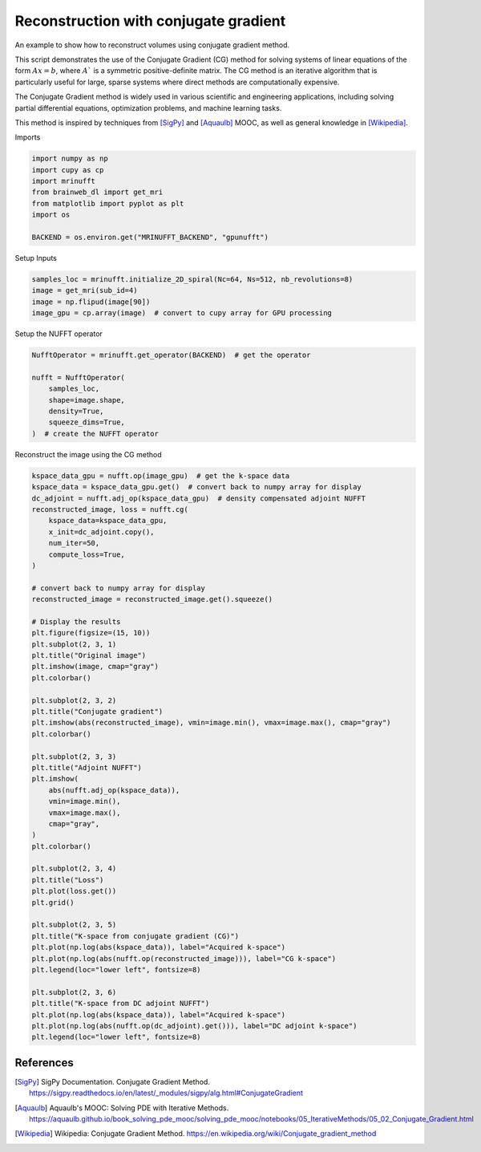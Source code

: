 
.. DO NOT EDIT.
.. THIS FILE WAS AUTOMATICALLY GENERATED BY SPHINX-GALLERY.
.. TO MAKE CHANGES, EDIT THE SOURCE PYTHON FILE:
.. "generated/autoexamples/GPU/example_cg.py"
.. LINE NUMBERS ARE GIVEN BELOW.

.. only:: html

    .. note::
        :class: sphx-glr-download-link-note

        :ref:`Go to the end <sphx_glr_download_generated_autoexamples_GPU_example_cg.py>`
        to download the full example code. or to run this example in your browser via Binder

.. rst-class:: sphx-glr-example-title

.. _sphx_glr_generated_autoexamples_GPU_example_cg.py:


======================================
Reconstruction with conjugate gradient
======================================

An example to show how to reconstruct volumes using conjugate gradient method.

This script demonstrates the use of the Conjugate Gradient (CG) method
for solving systems of linear equations of the form :math:`Ax = b`, where :math:`A`` is a symmetric
positive-definite matrix. The CG method is an iterative algorithm that is particularly
useful for large, sparse systems where direct methods are computationally expensive.

The Conjugate Gradient method is widely used in various scientific and engineering
applications, including solving partial differential equations, optimization problems,
and machine learning tasks.

This method is inspired by techniques from [SigPy]_ and
[Aquaulb]_ MOOC, as well as general knowledge in [Wikipedia]_.

.. GENERATED FROM PYTHON SOURCE LINES 23-27

.. colab-link::
   :needs_gpu: 1

   !pip install mri-nufft[gpunufft] scikit-image

.. GENERATED FROM PYTHON SOURCE LINES 29-30

Imports

.. GENERATED FROM PYTHON SOURCE LINES 30-39

.. code-block:: Python

    import numpy as np
    import cupy as cp
    import mrinufft
    from brainweb_dl import get_mri
    from matplotlib import pyplot as plt
    import os

    BACKEND = os.environ.get("MRINUFFT_BACKEND", "gpunufft")








.. GENERATED FROM PYTHON SOURCE LINES 40-41

Setup Inputs

.. GENERATED FROM PYTHON SOURCE LINES 41-46

.. code-block:: Python

    samples_loc = mrinufft.initialize_2D_spiral(Nc=64, Ns=512, nb_revolutions=8)
    image = get_mri(sub_id=4)
    image = np.flipud(image[90])
    image_gpu = cp.array(image)  # convert to cupy array for GPU processing








.. GENERATED FROM PYTHON SOURCE LINES 47-48

Setup the NUFFT operator

.. GENERATED FROM PYTHON SOURCE LINES 48-57

.. code-block:: Python

    NufftOperator = mrinufft.get_operator(BACKEND)  # get the operator

    nufft = NufftOperator(
        samples_loc,
        shape=image.shape,
        density=True,
        squeeze_dims=True,
    )  # create the NUFFT operator





.. rst-class:: sphx-glr-script-out

 .. code-block:: none

    /volatile/github-ci-mind-inria/gpu_mind_runner/_work/mri-nufft/venv/lib/python3.10/site-packages/mrinufft/_utils.py:76: UserWarning: Samples will be rescaled to [-pi, pi), assuming they were in [-0.5, 0.5)
      warnings.warn(
    /volatile/github-ci-mind-inria/gpu_mind_runner/_work/mri-nufft/venv/lib/python3.10/site-packages/mrinufft/_utils.py:81: UserWarning: Samples will be rescaled to [-0.5, 0.5), assuming they were in [-pi, pi)
      warnings.warn(




.. GENERATED FROM PYTHON SOURCE LINES 58-59

Reconstruct the image using the CG method

.. GENERATED FROM PYTHON SOURCE LINES 59-110

.. code-block:: Python

    kspace_data_gpu = nufft.op(image_gpu)  # get the k-space data
    kspace_data = kspace_data_gpu.get()  # convert back to numpy array for display
    dc_adjoint = nufft.adj_op(kspace_data_gpu)  # density compensated adjoint NUFFT
    reconstructed_image, loss = nufft.cg(
        kspace_data=kspace_data_gpu,
        x_init=dc_adjoint.copy(),
        num_iter=50,
        compute_loss=True,
    )

    # convert back to numpy array for display
    reconstructed_image = reconstructed_image.get().squeeze()

    # Display the results
    plt.figure(figsize=(15, 10))
    plt.subplot(2, 3, 1)
    plt.title("Original image")
    plt.imshow(image, cmap="gray")
    plt.colorbar()

    plt.subplot(2, 3, 2)
    plt.title("Conjugate gradient")
    plt.imshow(abs(reconstructed_image), vmin=image.min(), vmax=image.max(), cmap="gray")
    plt.colorbar()

    plt.subplot(2, 3, 3)
    plt.title("Adjoint NUFFT")
    plt.imshow(
        abs(nufft.adj_op(kspace_data)),
        vmin=image.min(),
        vmax=image.max(),
        cmap="gray",
    )
    plt.colorbar()

    plt.subplot(2, 3, 4)
    plt.title("Loss")
    plt.plot(loss.get())
    plt.grid()

    plt.subplot(2, 3, 5)
    plt.title("K-space from conjugate gradient (CG)")
    plt.plot(np.log(abs(kspace_data)), label="Acquired k-space")
    plt.plot(np.log(abs(nufft.op(reconstructed_image))), label="CG k-space")
    plt.legend(loc="lower left", fontsize=8)

    plt.subplot(2, 3, 6)
    plt.title("K-space from DC adjoint NUFFT")
    plt.plot(np.log(abs(kspace_data)), label="Acquired k-space")
    plt.plot(np.log(abs(nufft.op(dc_adjoint).get())), label="DC adjoint k-space")
    plt.legend(loc="lower left", fontsize=8)



.. image-sg:: /generated/autoexamples/GPU/images/sphx_glr_example_cg_001.png
   :alt: Original image, Conjugate gradient, Adjoint NUFFT, Loss, K-space from conjugate gradient (CG), K-space from DC adjoint NUFFT
   :srcset: /generated/autoexamples/GPU/images/sphx_glr_example_cg_001.png
   :class: sphx-glr-single-img


.. rst-class:: sphx-glr-script-out

 .. code-block:: none

    /volatile/github-ci-mind-inria/gpu_mind_runner/_work/mri-nufft/venv/lib/python3.10/site-packages/mrinufft/operators/base.py:857: UserWarning: Lipschitz constant did not converge
      warnings.warn("Lipschitz constant did not converge")

    <matplotlib.legend.Legend object at 0x709278f6acb0>



.. GENERATED FROM PYTHON SOURCE LINES 111-120

References
==========

.. [SigPy] SigPy Documentation. Conjugate Gradient Method.
   https://sigpy.readthedocs.io/en/latest/_modules/sigpy/alg.html#ConjugateGradient
.. [Aquaulb] Aquaulb's MOOC: Solving PDE with Iterative Methods.
   https://aquaulb.github.io/book_solving_pde_mooc/solving_pde_mooc/notebooks/05_IterativeMethods/05_02_Conjugate_Gradient.html
.. [Wikipedia] Wikipedia: Conjugate Gradient Method.
   https://en.wikipedia.org/wiki/Conjugate_gradient_method


.. rst-class:: sphx-glr-timing

   **Total running time of the script:** (0 minutes 1.343 seconds)


.. _sphx_glr_download_generated_autoexamples_GPU_example_cg.py:

.. only:: html

  .. container:: sphx-glr-footer sphx-glr-footer-example

    .. container:: binder-badge

      .. image:: images/binder_badge_logo.svg
        :target: https://mybinder.org/v2/gh/mind-inria/mri-nufft/gh-pages?urlpath=lab/tree/examples/generated/autoexamples/GPU/example_cg.ipynb
        :alt: Launch binder
        :width: 150 px

    .. container:: sphx-glr-download sphx-glr-download-jupyter

      :download:`Download Jupyter notebook: example_cg.ipynb <example_cg.ipynb>`

    .. container:: sphx-glr-download sphx-glr-download-python

      :download:`Download Python source code: example_cg.py <example_cg.py>`

    .. container:: sphx-glr-download sphx-glr-download-zip

      :download:`Download zipped: example_cg.zip <example_cg.zip>`


.. only:: html

 .. rst-class:: sphx-glr-signature

    `Gallery generated by Sphinx-Gallery <https://sphinx-gallery.github.io>`_
